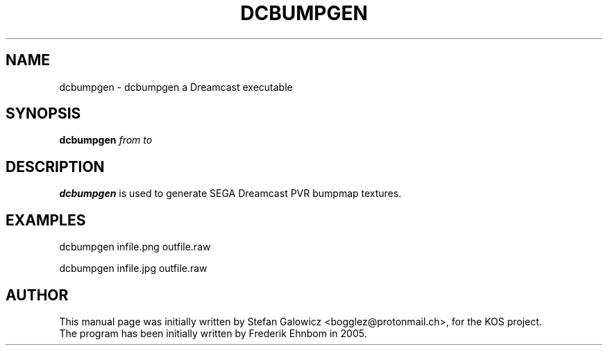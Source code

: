.TH DCBUMPGEN 1 "Mar 2017" "Version 1.0"
.SH NAME
dcbumpgen \- dcbumpgen a Dreamcast executable
.SH SYNOPSIS
.B dcbumpgen
.IR from
.IR to

.SH DESCRIPTION
.B dcbumpgen
is used to generate SEGA Dreamcast PVR bumpmap textures.

.SH EXAMPLES

.EX
.B
   dcbumpgen infile.png outfile.raw
.EE

.EX
.B
   dcbumpgen infile.jpg outfile.raw
.EE

.SH AUTHOR
This manual page was initially written by Stefan Galowicz <bogglez@protonmail.ch>,
for the KOS project.
.TP
The program has been initially written by Frederik Ehnbom in 2005.
